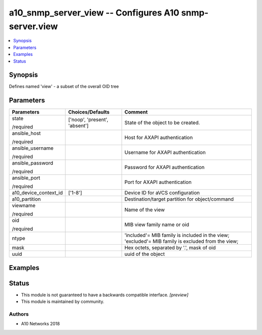 .. _a10_snmp_server_view_module:


a10_snmp_server_view -- Configures A10 snmp-server.view
=======================================================

.. contents::
   :local:
   :depth: 1


Synopsis
--------

Defines named 'view' - a subset of the overall OID tree






Parameters
----------

+-----------------------+-------------------------------+---------------------------------------------------------------------------------------------------+
| Parameters            | Choices/Defaults              | Comment                                                                                           |
|                       |                               |                                                                                                   |
|                       |                               |                                                                                                   |
+=======================+===============================+===================================================================================================+
| state                 | ['noop', 'present', 'absent'] | State of the object to be created.                                                                |
|                       |                               |                                                                                                   |
| /required             |                               |                                                                                                   |
+-----------------------+-------------------------------+---------------------------------------------------------------------------------------------------+
| ansible_host          |                               | Host for AXAPI authentication                                                                     |
|                       |                               |                                                                                                   |
| /required             |                               |                                                                                                   |
+-----------------------+-------------------------------+---------------------------------------------------------------------------------------------------+
| ansible_username      |                               | Username for AXAPI authentication                                                                 |
|                       |                               |                                                                                                   |
| /required             |                               |                                                                                                   |
+-----------------------+-------------------------------+---------------------------------------------------------------------------------------------------+
| ansible_password      |                               | Password for AXAPI authentication                                                                 |
|                       |                               |                                                                                                   |
| /required             |                               |                                                                                                   |
+-----------------------+-------------------------------+---------------------------------------------------------------------------------------------------+
| ansible_port          |                               | Port for AXAPI authentication                                                                     |
|                       |                               |                                                                                                   |
| /required             |                               |                                                                                                   |
+-----------------------+-------------------------------+---------------------------------------------------------------------------------------------------+
| a10_device_context_id | ['1-8']                       | Device ID for aVCS configuration                                                                  |
|                       |                               |                                                                                                   |
|                       |                               |                                                                                                   |
+-----------------------+-------------------------------+---------------------------------------------------------------------------------------------------+
| a10_partition         |                               | Destination/target partition for object/command                                                   |
|                       |                               |                                                                                                   |
|                       |                               |                                                                                                   |
+-----------------------+-------------------------------+---------------------------------------------------------------------------------------------------+
| viewname              |                               | Name of the view                                                                                  |
|                       |                               |                                                                                                   |
| /required             |                               |                                                                                                   |
+-----------------------+-------------------------------+---------------------------------------------------------------------------------------------------+
| oid                   |                               | MIB view family name or oid                                                                       |
|                       |                               |                                                                                                   |
| /required             |                               |                                                                                                   |
+-----------------------+-------------------------------+---------------------------------------------------------------------------------------------------+
| ntype                 |                               | 'included'= MIB family is included in the view; 'excluded'= MIB family is excluded from the view; |
|                       |                               |                                                                                                   |
|                       |                               |                                                                                                   |
+-----------------------+-------------------------------+---------------------------------------------------------------------------------------------------+
| mask                  |                               | Hex octets, separated by '.', mask of oid                                                         |
|                       |                               |                                                                                                   |
|                       |                               |                                                                                                   |
+-----------------------+-------------------------------+---------------------------------------------------------------------------------------------------+
| uuid                  |                               | uuid of the object                                                                                |
|                       |                               |                                                                                                   |
|                       |                               |                                                                                                   |
+-----------------------+-------------------------------+---------------------------------------------------------------------------------------------------+







Examples
--------

.. code-block:: yaml+jinja

    





Status
------




- This module is not guaranteed to have a backwards compatible interface. *[preview]*


- This module is maintained by community.



Authors
~~~~~~~

- A10 Networks 2018

